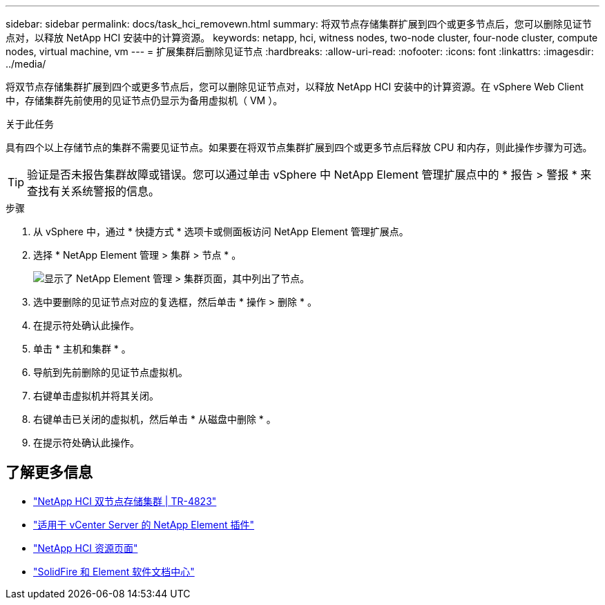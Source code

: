 ---
sidebar: sidebar 
permalink: docs/task_hci_removewn.html 
summary: 将双节点存储集群扩展到四个或更多节点后，您可以删除见证节点对，以释放 NetApp HCI 安装中的计算资源。 
keywords: netapp, hci, witness nodes, two-node cluster, four-node cluster, compute nodes, virtual machine, vm 
---
= 扩展集群后删除见证节点
:hardbreaks:
:allow-uri-read: 
:nofooter: 
:icons: font
:linkattrs: 
:imagesdir: ../media/


[role="lead"]
将双节点存储集群扩展到四个或更多节点后，您可以删除见证节点对，以释放 NetApp HCI 安装中的计算资源。在 vSphere Web Client 中，存储集群先前使用的见证节点仍显示为备用虚拟机（ VM ）。

.关于此任务
具有四个以上存储节点的集群不需要见证节点。如果要在将双节点集群扩展到四个或更多节点后释放 CPU 和内存，则此操作步骤为可选。


TIP: 验证是否未报告集群故障或错误。您可以通过单击 vSphere 中 NetApp Element 管理扩展点中的 * 报告 > 警报 * 来查找有关系统警报的信息。

.步骤
. 从 vSphere 中，通过 * 快捷方式 * 选项卡或侧面板访问 NetApp Element 管理扩展点。
. 选择 * NetApp Element 管理 > 集群 > 节点 * 。
+
image::vcp-witnessnode.gif[显示了 NetApp Element 管理 > 集群页面，其中列出了节点。]

. 选中要删除的见证节点对应的复选框，然后单击 * 操作 > 删除 * 。
. 在提示符处确认此操作。
. 单击 * 主机和集群 * 。
. 导航到先前删除的见证节点虚拟机。
. 右键单击虚拟机并将其关闭。
. 右键单击已关闭的虚拟机，然后单击 * 从磁盘中删除 * 。
. 在提示符处确认此操作。




== 了解更多信息

* https://www.netapp.com/pdf.html?item=/media/9489-tr-4823.pdf["NetApp HCI 双节点存储集群 | TR-4823"^]
* https://docs.netapp.com/us-en/vcp/index.html["适用于 vCenter Server 的 NetApp Element 插件"^]
* https://www.netapp.com/us/documentation/hci.aspx["NetApp HCI 资源页面"^]
* http://docs.netapp.com/sfe-122/index.jsp["SolidFire 和 Element 软件文档中心"^]

